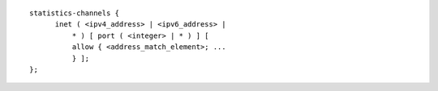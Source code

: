 .. Copyright (C) Internet Systems Consortium, Inc. ("ISC")
..
.. SPDX-License-Identifier: MPL-2.0
..
.. This Source Code Form is subject to the terms of the Mozilla Public
.. License, v. 2.0.  If a copy of the MPL was not distributed with this
.. file, you can obtain one at https://mozilla.org/MPL/2.0/.
..
.. See the COPYRIGHT file distributed with this work for additional
.. information regarding copyright ownership.

::

  statistics-channels {
  	inet ( <ipv4_address> | <ipv6_address> |
  	    * ) [ port ( <integer> | * ) ] [
  	    allow { <address_match_element>; ...
  	    } ];
  };
